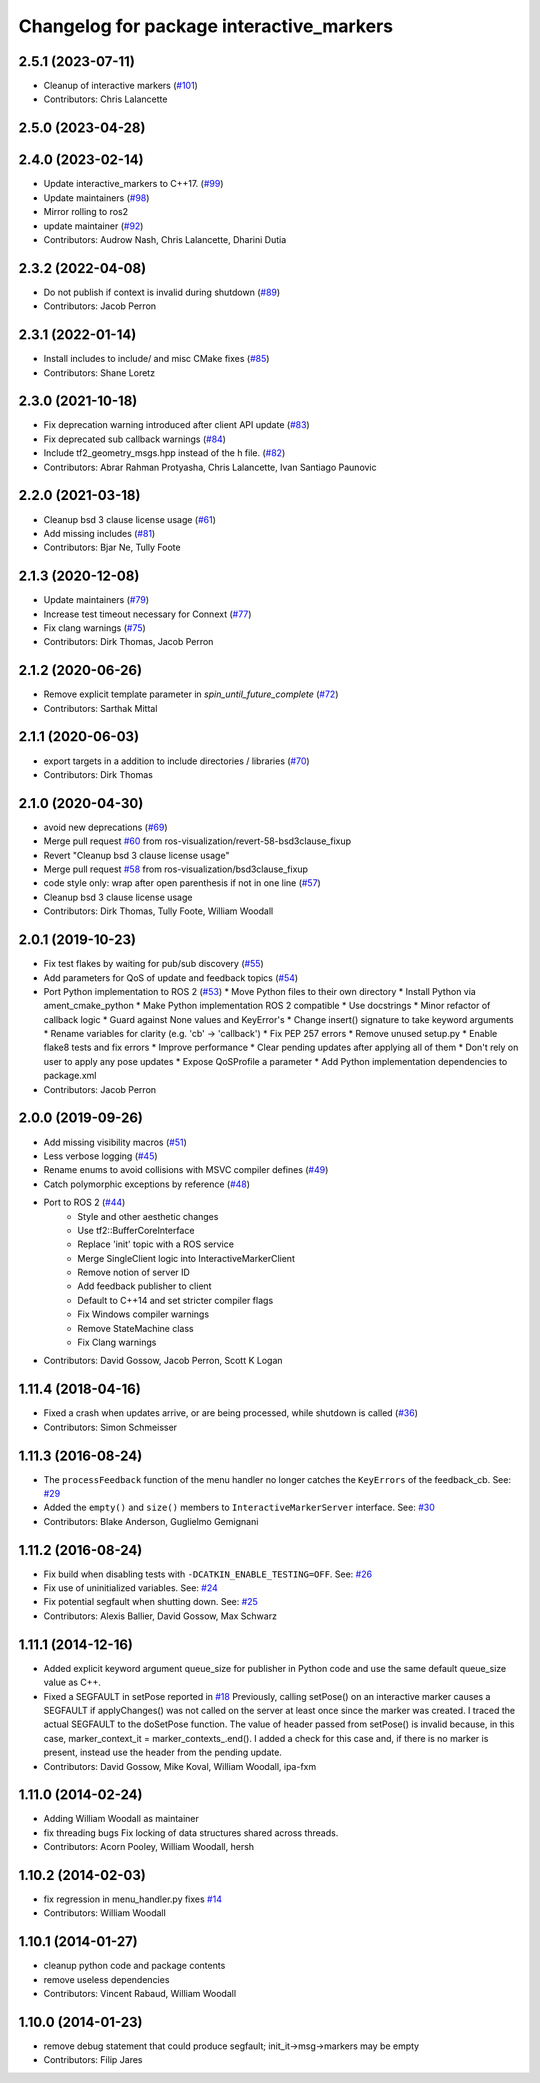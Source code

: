 ^^^^^^^^^^^^^^^^^^^^^^^^^^^^^^^^^^^^^^^^^
Changelog for package interactive_markers
^^^^^^^^^^^^^^^^^^^^^^^^^^^^^^^^^^^^^^^^^

2.5.1 (2023-07-11)
------------------
* Cleanup of interactive markers (`#101 <https://github.com/ros-visualization/interactive_markers/issues/101>`_)
* Contributors: Chris Lalancette

2.5.0 (2023-04-28)
------------------

2.4.0 (2023-02-14)
------------------
* Update interactive_markers to C++17. (`#99 <https://github.com/ros-visualization/interactive_markers/issues/99>`_)
* Update maintainers (`#98 <https://github.com/ros-visualization/interactive_markers/issues/98>`_)
* Mirror rolling to ros2
* update maintainer (`#92 <https://github.com/ros-visualization/interactive_markers/issues/92>`_)
* Contributors: Audrow Nash, Chris Lalancette, Dharini Dutia

2.3.2 (2022-04-08)
------------------
* Do not publish if context is invalid during shutdown (`#89 <https://github.com/ros-visualization/interactive_markers/issues/89>`_)
* Contributors: Jacob Perron

2.3.1 (2022-01-14)
------------------
* Install includes to include/ and misc CMake fixes (`#85 <https://github.com/ros-visualization/interactive_markers/issues/85>`_)
* Contributors: Shane Loretz

2.3.0 (2021-10-18)
------------------
* Fix deprecation warning introduced after client API update (`#83 <https://github.com/ros-visualization/interactive_markers/issues/83>`_)
* Fix deprecated sub callback warnings (`#84 <https://github.com/ros-visualization/interactive_markers/issues/84>`_)
* Include tf2_geometry_msgs.hpp instead of the h file. (`#82 <https://github.com/ros-visualization/interactive_markers/issues/82>`_)
* Contributors: Abrar Rahman Protyasha, Chris Lalancette, Ivan Santiago Paunovic

2.2.0 (2021-03-18)
------------------
* Cleanup bsd 3 clause license usage (`#61 <https://github.com/ros-visualization/interactive_markers/issues/61>`_)
* Add missing includes (`#81 <https://github.com/ros-visualization/interactive_markers/issues/81>`_)
* Contributors: Bjar Ne, Tully Foote

2.1.3 (2020-12-08)
------------------
* Update maintainers (`#79 <https://github.com/ros-visualization/interactive_markers/issues/79>`_)
* Increase test timeout necessary for Connext (`#77 <https://github.com/ros-visualization/interactive_markers/issues/77>`_)
* Fix clang warnings (`#75 <https://github.com/ros-visualization/interactive_markers/issues/75>`_)
* Contributors: Dirk Thomas, Jacob Perron

2.1.2 (2020-06-26)
------------------
* Remove explicit template parameter in `spin_until_future_complete` (`#72 <https://github.com/ros-visualization/interactive_markers/issues/72>`_)
* Contributors: Sarthak Mittal

2.1.1 (2020-06-03)
------------------
* export targets in a addition to include directories / libraries (`#70 <https://github.com/ros-visualization/interactive_markers/issues/70>`_)
* Contributors: Dirk Thomas

2.1.0 (2020-04-30)
------------------
* avoid new deprecations (`#69 <https://github.com/ros-visualization/interactive_markers/issues/69>`_)
* Merge pull request `#60 <https://github.com/ros-visualization/interactive_markers/issues/60>`_ from ros-visualization/revert-58-bsd3clause_fixup
* Revert "Cleanup bsd 3 clause license usage"
* Merge pull request `#58 <https://github.com/ros-visualization/interactive_markers/issues/58>`_ from ros-visualization/bsd3clause_fixup
* code style only: wrap after open parenthesis if not in one line (`#57 <https://github.com/ros-visualization/interactive_markers/issues/57>`_)
* Cleanup bsd 3 clause license usage
* Contributors: Dirk Thomas, Tully Foote, William Woodall

2.0.1 (2019-10-23)
------------------
* Fix test flakes by waiting for pub/sub discovery (`#55 <https://github.com/ros-visualization/interactive_markers/issues/55>`_)
* Add parameters for QoS of update and feedback topics (`#54 <https://github.com/ros-visualization/interactive_markers/issues/54>`_)
* Port Python implementation to ROS 2 (`#53 <https://github.com/ros-visualization/interactive_markers/issues/53>`_)
  * Move Python files to their own directory
  * Install Python via ament_cmake_python
  * Make Python implementation ROS 2 compatible
  * Use docstrings
  * Minor refactor of callback logic
  * Guard against None values and KeyError's
  * Change insert() signature to take keyword arguments
  * Rename variables for clarity (e.g. 'cb' -> 'callback')
  * Fix PEP 257 errors
  * Remove unused setup.py
  * Enable flake8 tests and fix errors
  * Improve performance
  * Clear pending updates after applying all of them
  * Don't rely on user to apply any pose updates
  * Expose QoSProfile a parameter
  * Add Python implementation dependencies to package.xml
* Contributors: Jacob Perron

2.0.0 (2019-09-26)
------------------
* Add missing visibility macros (`#51 <https://github.com/ros-visualization/interactive_markers/issues/51>`_)
* Less verbose logging (`#45 <https://github.com/ros-visualization/interactive_markers/issues/45>`_)
* Rename enums to avoid collisions with MSVC compiler defines (`#49 <https://github.com/ros-visualization/interactive_markers/issues/49>`_)
* Catch polymorphic exceptions by reference (`#48 <https://github.com/ros-visualization/interactive_markers/issues/48>`_)
* Port to ROS 2 (`#44 <https://github.com/ros-visualization/interactive_markers/issues/44>`_)
    * Style and other aesthetic changes
    * Use tf2::BufferCoreInterface
    * Replace 'init' topic with a ROS service
    * Merge SingleClient logic into InteractiveMarkerClient
    * Remove notion of server ID
    * Add feedback publisher to client
    * Default to C++14 and set stricter compiler flags
    * Fix Windows compiler warnings
    * Remove StateMachine class
    * Fix Clang warnings
* Contributors: David Gossow, Jacob Perron, Scott K Logan

1.11.4 (2018-04-16)
-------------------
* Fixed a crash when updates arrive, or are being processed, while shutdown is called (`#36 <https://github.com/ros-visualization/interactive_markers/issues/36>`_)
* Contributors: Simon Schmeisser

1.11.3 (2016-08-24)
-------------------
* The ``processFeedback`` function of the menu handler no longer catches the ``KeyErrors`` of the feedback_cb.
  See: `#29 <https://github.com/ros-visualization/interactive_markers/issues/29>`_
* Added the ``empty()`` and ``size()`` members to ``InteractiveMarkerServer`` interface.
  See: `#30 <https://github.com/ros-visualization/interactive_markers/issues/30>`_
* Contributors: Blake Anderson, Guglielmo Gemignani

1.11.2 (2016-08-24)
-------------------
* Fix build when disabling tests with ``-DCATKIN_ENABLE_TESTING=OFF``.
  See: `#26 <https://github.com/ros-visualization/interactive_markers/issues/26>`_
* Fix use of uninitialized variables.
  See: `#24 <https://github.com/ros-visualization/interactive_markers/issues/24>`_
* Fix potential segfault when shutting down.
  See: `#25 <https://github.com/ros-visualization/interactive_markers/issues/25>`_
* Contributors: Alexis Ballier, David Gossow, Max Schwarz

1.11.1 (2014-12-16)
-------------------
* Added explicit keyword argument queue_size for publisher in Python code and use the same default queue_size value as C++.
* Fixed a SEGFAULT in setPose reported in `#18 <https://github.com/ros-visualization/interactive_markers/issues/18>`_
  Previously, calling setPose() on an interactive marker causes a SEGFAULT
  if applyChanges() was not called on the server at least once since the
  marker was created. I traced the actual SEGFAULT to the doSetPose
  function. The value of header passed from setPose() is invalid because,
  in this case, marker_context_it = marker_contexts\_.end().
  I added a check for this case and, if there is no marker is present,
  instead use the header from the pending update.
* Contributors: David Gossow, Mike Koval, William Woodall, ipa-fxm

1.11.0 (2014-02-24)
-------------------
* Adding William Woodall as maintainer
* fix threading bugs
  Fix locking of data structures shared across threads.
* Contributors: Acorn Pooley, William Woodall, hersh

1.10.2 (2014-02-03)
-------------------
* fix regression in menu_handler.py
  fixes `#14 <https://github.com/ros-visualization/interactive_markers/issues/14>`_
* Contributors: William Woodall

1.10.1 (2014-01-27)
-------------------
* cleanup python code and package contents
* remove useless dependencies
* Contributors: Vincent Rabaud, William Woodall

1.10.0 (2014-01-23)
-------------------
* remove debug statement that could produce segfault; init_it->msg->markers may be empty
* Contributors: Filip Jares
